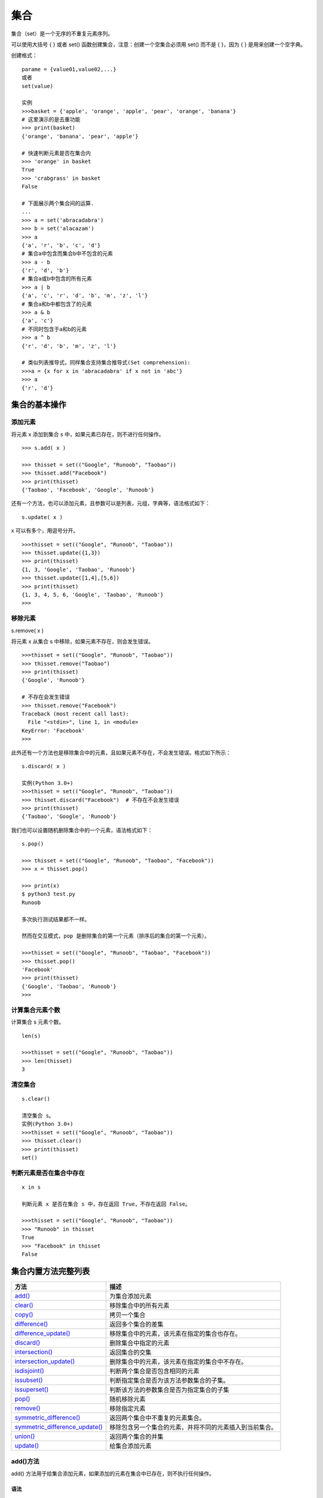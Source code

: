 集合
#####################

集合（set）是一个无序的不重复元素序列。

可以使用大括号 { } 或者 set() 函数创建集合，注意：创建一个空集合必须用 set() 而不是 { }，因为 { } 是用来创建一个空字典。

创建格式：

.. highlight:: none

::

    parame = {value01,value02,...}
    或者
    set(value)

    实例
    >>>basket = {'apple', 'orange', 'apple', 'pear', 'orange', 'banana'}
    # 这里演示的是去重功能
    >>> print(basket)
    {'orange', 'banana', 'pear', 'apple'}

    # 快速判断元素是否在集合内
    >>> 'orange' in basket
    True
    >>> 'crabgrass' in basket
    False

    # 下面展示两个集合间的运算.
    ...
    >>> a = set('abracadabra')
    >>> b = set('alacazam')
    >>> a
    {'a', 'r', 'b', 'c', 'd'}
    # 集合a中包含而集合b中不包含的元素
    >>> a - b
    {'r', 'd', 'b'}
    # 集合a或b中包含的所有元素
    >>> a | b
    {'a', 'c', 'r', 'd', 'b', 'm', 'z', 'l'}
    # 集合a和b中都包含了的元素
    >>> a & b
    {'a', 'c'}
    # 不同时包含于a和b的元素
    >>> a ^ b
    {'r', 'd', 'b', 'm', 'z', 'l'}

    # 类似列表推导式，同样集合支持集合推导式(Set comprehension):
    >>>a = {x for x in 'abracadabra' if x not in 'abc'}
    >>> a
    {'r', 'd'}


集合的基本操作
********************

添加元素
===============

将元素 x 添加到集合 s 中，如果元素已存在，则不进行任何操作。

::

    >>> s.add( x )

    >>> thisset = set(("Google", "Runoob", "Taobao"))
    >>> thisset.add("Facebook")
    >>> print(thisset)
    {'Taobao', 'Facebook', 'Google', 'Runoob'}

还有一个方法，也可以添加元素，且参数可以是列表，元组，字典等，语法格式如下：

::

    s.update( x )

x 可以有多个，用逗号分开。

::

    >>>thisset = set(("Google", "Runoob", "Taobao"))
    >>> thisset.update({1,3})
    >>> print(thisset)
    {1, 3, 'Google', 'Taobao', 'Runoob'}
    >>> thisset.update([1,4],[5,6])
    >>> print(thisset)
    {1, 3, 4, 5, 6, 'Google', 'Taobao', 'Runoob'}
    >>>

移除元素
================

::

s.remove( x )

将元素 x 从集合 s 中移除，如果元素不存在，则会发生错误。

::

    >>>thisset = set(("Google", "Runoob", "Taobao"))
    >>> thisset.remove("Taobao")
    >>> print(thisset)
    {'Google', 'Runoob'}

    # 不存在会发生错误
    >>> thisset.remove("Facebook")
    Traceback (most recent call last):
      File "<stdin>", line 1, in <module>
    KeyError: 'Facebook'
    >>>

此外还有一个方法也是移除集合中的元素，且如果元素不存在，不会发生错误。格式如下所示：

::

    s.discard( x )

    实例(Python 3.0+)
    >>>thisset = set(("Google", "Runoob", "Taobao"))
    >>> thisset.discard("Facebook")  # 不存在不会发生错误
    >>> print(thisset)
    {'Taobao', 'Google', 'Runoob'}

我们也可以设置随机删除集合中的一个元素，语法格式如下：

::

    s.pop()

    >>> thisset = set(("Google", "Runoob", "Taobao", "Facebook"))
    >>> x = thisset.pop()

    >>> print(x)
    $ python3 test.py
    Runoob

    多次执行测试结果都不一样。

    然而在交互模式，pop 是删除集合的第一个元素（排序后的集合的第一个元素）。

    >>>thisset = set(("Google", "Runoob", "Taobao", "Facebook"))
    >>> thisset.pop()
    'Facebook'
    >>> print(thisset)
    {'Google', 'Taobao', 'Runoob'}
    >>>

计算集合元素个数
=======================

计算集合 s 元素个数。

::

    len(s)

    >>>thisset = set(("Google", "Runoob", "Taobao"))
    >>> len(thisset)
    3

清空集合
=================

::

    s.clear()

    清空集合 s。
    实例(Python 3.0+)
    >>>thisset = set(("Google", "Runoob", "Taobao"))
    >>> thisset.clear()
    >>> print(thisset)
    set()

判断元素是否在集合中存在
========================

::

    x in s

    判断元素 x 是否在集合 s 中，存在返回 True，不存在返回 False。

    >>>thisset = set(("Google", "Runoob", "Taobao"))
    >>> "Runoob" in thisset
    True
    >>> "Facebook" in thisset
    False


集合内置方法完整列表
*************************

===================================   ==================
方法                                     描述
===================================   ==================
`add()`_	                               为集合添加元素
`clear()`_	                             移除集合中的所有元素
`copy()`_	                               拷贝一个集合
`difference()`_                          返回多个集合的差集
`difference_update()`_                   移除集合中的元素，该元素在指定的集合也存在。
`discard()`_                             删除集合中指定的元素
`intersection()`_                        返回集合的交集
`intersection_update()`_                 删除集合中的元素，该元素在指定的集合中不存在。
`isdisjoint()`_                          判断两个集合是否包含相同的元素
`issubset()`_                            判断指定集合是否为该方法参数集合的子集。
`issuperset()`_                          判断该方法的参数集合是否为指定集合的子集
`pop()`_                                 随机移除元素
`remove()`_                              移除指定元素
`symmetric_difference()`_                返回两个集合中不重复的元素集合。
`symmetric_difference_update()`_         移除包含另一个集合的元素，并将不同的元素插入到当前集合。
`union()`_                               返回两个集合的并集
`update()`_                              给集合添加元素
===================================   ==================

.. _`add()`:

add()方法
================

add() 方法用于给集合添加元素，如果添加的元素在集合中已存在，则不执行任何操作。

语法
----------

::

    set.add(elmnt)

参数
----------

* elmnt - 必需，要添加的元素。

返回值
----------

* 无。

.. _`clear()`:

clear()方法
=================

clear() 方法用于移除集合中的所有元素。

语法
-----------------

::

    set.clear()

参数
-------------

* 无。

返回值
----------

无。

.. _`copy()`:	

copy()方法
==============

copy() 方法用于拷贝一个集合。

语法
--------------

::

    set.copy()

参数
-----------

* 无。

返回值
----------

* 无。

.. _`difference()`:

difference() 方法
=====================

difference() 方法用于返回集合的差集，即返回的集合元素包含在第一个集合中，但不包含在第二个集合(方法的参数)中。

语法
-------------

::

    set.difference(set)

参数
------------

* set - 必需，用于计算差集的集合

返回值
-----------

返回一个新的集合。


.. _`difference_update()`:

difference_update() 方法
=============================

difference_update() 方法用于移除两个集合中都存在的元素。

difference_update() 方法与 difference() 方法的区别在于 difference() 方法返回一个移除相同元素的新集合，而 difference_update() 方法是直接在原来的集合中移除元素，没有返回值。

语法
--------------

::

    set.difference_update(set)

参数
-----------

* set -- 必需，用于计算差集的集合

返回值
----------

* 无。

.. _`discard()`:

discard() 方法
====================

discard() 方法用于移除指定的集合元素。

该方法不同于 remove() 方法，因为 remove() 方法在移除一个不存在的元素时会发生错误，而 discard() 方法不会。

语法
---------

::

    set.discard(value)

参数
---------

* value - 必需，要移除的元素

返回值
---------

无。

.. _`intersection()`:

intersection() 方法
======================

intersection() 方法用于返回两个或更多集合中都包含的元素，即交集。

语法
---------

::

    set.intersection(set1, set2 ... etc)

参数
--------

* set1 - 必需，要查找相同元素的集合
* set2 - 可选，其他要查找相同元素的集合，可以多个，多个使用逗号 , 隔开

返回值
--------

返回一个新的集合。

.. _`intersection_update()`:

intersection_update() 方法
==============================

intersection_update() 方法用于移除两个或更多集合中都不重叠的元素，即计算交集。

intersection_update() 方法不同于 intersection() 方法，因为 intersection() 方法是返回一个新的集合，而 intersection_update() 方法是在原始的集合上移除不重叠的元素。

语法
---------

::

    set.intersection_update(set1, set2 ... etc)

参数
---------

* set1 -- 必需，要查找相同元素的集合
* set2 -- 可选，其他要查找相同元素的集合，可以多个，多个使用逗号 , 隔开

返回值
---------

无。

.. _`isdisjoint()`:

isdisjoint() 方法
=====================

isdisjoint() 方法用于判断两个集合是否包含相同的元素，如果没有返回 True，否则返回 False。。

语法
---------

::

    set.isdisjoint(set)

参数
---------

* set - 必需，要比较的集合

返回值
---------

返回布尔值，如果不包含返回 True，否则返回 False。

.. _`issubset()`:

issubset() 方法
==================

issubset() 方法用于判断集合的所有元素是否都包含在指定集合中，如果是则返回 True，否则返回 False。

语法
------

::

    set.issubset(set)

参数
------

* set - 必需，要比查找的集合

返回值
-------

返回布尔值，如果都包含返回 True，否则返回 False。

.. _`issuperset()`:

issuperset() 方法
===================

issuperset() 方法用于判断指定集合的所有元素是否都包含在原始的集合中，如果是则返回 True，否则返回 False。

语法
----------

::

    set.issuperset(set)

参数
--------

* set -- 必需，要比查找的集合

返回值
--------

返回布尔值，如果都包含返回 True，否则返回 False。

.. _`pop()`:

pop() 方法
===============

pop() 方法用于随机移除一个元素。

语法
------------

::

    set.pop()

参数
--------

* 无

返回值
---------

返回移除的元素。

.. _`remove()`:

remove() 方法
=================

remove() 方法用于移除集合中的指定元素。

该方法不同于 discard() 方法，因为 remove() 方法在移除一个不存在的元素时会发生错误，而 discard() 方法不会。

语法
-------------

::

    set.remove(item)

参数
-----------

* item - 要移除的元素

返回值
-----------

返回移除的元素。

.. _`symmetric_difference()`:

symmetric_difference() 方法
=============================

symmetric_difference() 方法返回两个集合中不重复的元素集合，即会移除两个集合中都存在的元素。

语法
------------

::

    set.symmetric_difference(set)

参数
-------------

* set -- 集合

返回值
-------------

返回一个新的集合。

.. _`symmetric_difference_update()`:

symmetric_difference_update() 方法
=====================================

symmetric_difference_update() 方法移除当前集合中在另外一个指定集合相同的元素，并将另外一个指定集合中不同的元素插入到当前集合中。

语法
---------

::

    set.symmetric_difference_update(set)

参数
----------

* set -- 要检测的集合

返回值
----------

无。

.. _`union()`:

union() 方法
=================

union() 方法返回两个集合的并集，即包含了所有集合的元素，重复的元素只会出现一次。

语法
-----------

::

    set.union(set1, set2...)

参数
---------

* set1 - 必需，合并的目标集合
* set2 - 可选，其他要合并的集合，可以多个，多个使用逗号 , 隔开。

返回值
--------

返回一个新集合。

.. _`update()`:

update() 方法
================

update() 方法用于修改当前集合，可以添加新的元素或集合到当前集合中，如果添加的元素在集合中已存在，则该元素只会出现一次，重复的会忽略。

语法
--------------

::

    set.update(set)

参数
----------

* set -- 必需，可以是元素或集合

返回值
----------

* 无。
